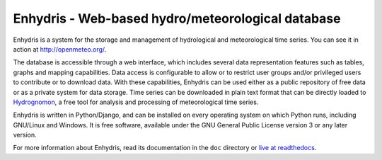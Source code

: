 ==================================================
Enhydris - Web-based hydro/meteorological database
==================================================

.. image:: https://github.com/openmeteo/enhydris/actions/workflows/run-tests.yml/badge.svg
    :alt: Build button
    :target: https://github.com/openmeteo/enhydris/actions/workflows/run-tests.yml

.. image:: https://codecov.io/github/openmeteo/enhydris/coverage.svg?branch=master
    :alt: Coverage
    :target: https://codecov.io/gh/openmeteo/enhydris

Enhydris is a system for the storage and management of hydrological
and meteorological time series. You can see it in action at
http://openmeteo.org/.

The database is accessible through a web interface, which includes
several data representation features such as tables, graphs and
mapping capabilities. Data access is configurable to allow or to
restrict user groups and/or privileged users to contribute or to
download data. With these capabilities, Enhydris can be used either as
a public repository of free data or as a private
system for data storage. Time series can be downloaded in plain text
format that can be directly loaded to Hydrognomon_, a free
tool for analysis and processing of meteorological time series.

.. _hydrognomon: http://hydrognomon.org/

Enhydris is written in Python/Django, and can be installed on every
operating system on which Python runs, including GNU/Linux and Windows.
It is free software, available under the GNU General Public License
version 3 or any later version.

For more information about Enhydris, read its documentation in the
``doc`` directory or `live at readthedocs`_.

.. _live at readthedocs: http://enhydris.readthedocs.io/
